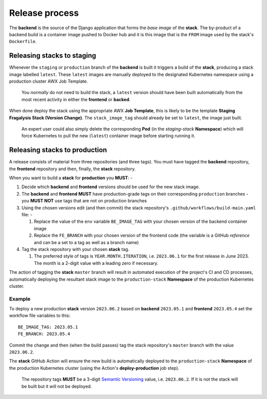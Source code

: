 ###############
Release process
###############

The **backend** is the source of the Django application that forms the *base image*
of the **stack**. The by-product of a backend build is a container image
pushed to Docker hub and it is this image that is the ``FROM`` image used
by the stack's ``Dockerfile``.

***************************
Releasing stacks to staging
***************************
Whenever the ``staging`` or ``production`` branch of the **backend** is built
it triggers a build of the **stack**, producing a stack image labelled ``latest``.
These ``latest`` images are manually deployed to the designated Kubernetes
namespace using a production cluster AWX Job Template.

.. epigraph::

    You *normally* do not need to build the stack, a ``latest`` version should
    have been built automatically from the most recent activity in either the
    **frontend** or **backed**.

When done deploy the stack using the appropriate AWX **Job Template**,
this is likely to be the template **Staging Fragalysis Stack (Version Change)**.
The ``stack_image_tag`` should already be set to ``latest``, the image
just built.

.. epigraph::

    An expert user could also simply delete the corresponding **Pod**
    (in the `staging-stack` **Namespace**) which will force Kubernetes to pull
    the new (``latest``) container image before starting running it.

******************************
Releasing stacks to production
******************************

A release consists of material from three repositories (and three tags).
You must have tagged the **backend** repository, the **frontend** repository and then,
finally, the **stack** repository.

When you want to build a **stack** for **production** you **MUST**: -

#.  Decide which **backend** and **frontend** versions should be used for the
    new stack image.
#.  The **backend** and **frontend** **MUST** have production-grade
    tags on their corresponding ``production`` branches - you **MUST NOT**
    use tags that are not on production branches
#.  Using the chosen versions edit (and then commit) the stack repository's
    ``.github/workflows/build-main.yaml`` file: -

    #.  Replace the value of the ``env`` variable ``BE_IMAGE_TAG``
        with your chosen version of the backend container image
    #.  Replace the ``FE_BRANCH`` with your chosen version of the
        frontend code (the variable is a GitHub *reference* and can
        be a set to a tag as well as a branch name)

#.  Tag the stack repository with your chosen **stack** tag.

    #.  The preferred style of tags is ``YEAR.MONTH.ITERATION``, i.e.
        ``2023.06.1`` for the first release in June 2023. The month
        is a 2-digit value with a leading zero if necessary.

The action of tagging the **stack** ``master`` branch will result in automated
execution of the project's CI and CD processes, automatically deploying the resultant
stack image to the ``production-stack`` **Namespace** of the
production Kubernetes cluster.

Example
*******
To deploy a new production **stack** version ``2023.06.2`` based
on **backend** ``2023.05.1`` and **frontend** ``2023.05.4`` set the
workflow file variables to this::

    BE_IMAGE_TAG: 2023.05.1
    FE_BRANCH: 2023.05.4

Commit the change and then (when the build passes) tag the stack repository's
``master`` branch with the value ``2023.06.2``.

The **stack** GitHub Action will ensure the new  build is automatically
deployed to the ``production-stack`` **Namespace** of the production Kubernetes
cluster (using the Action's **deploy-production** job step).

.. epigraph::

    The repository tags **MUST** be a 3-digit `Semantic Versioning`_
    value, i.e. ``2023.06.2``. If it is not the stack will be built
    but it will not be deployed.

.. _semantic versioning: https://semver.org
